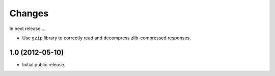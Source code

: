 Changes
=======

In next release ...

- Use ``gzip`` library to correctly read and decompress
  zlib-compressed responses.

1.0 (2012-05-10)
----------------

- Initial public release.
